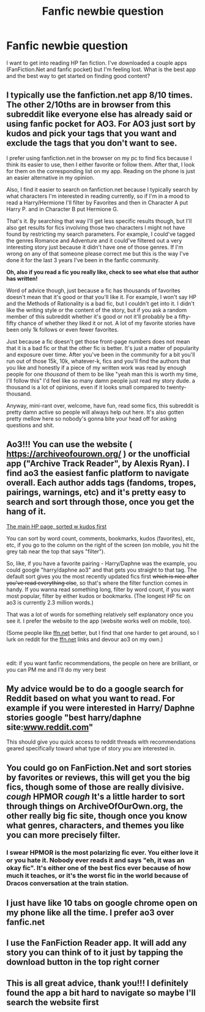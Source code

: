 #+TITLE: Fanfic newbie question

* Fanfic newbie question
:PROPERTIES:
:Author: monkeymama16
:Score: 4
:DateUnix: 1570409706.0
:DateShort: 2019-Oct-07
:END:
I want to get into reading HP fan fiction. I've downloaded a couple apps (FanFiction.Net and fanfic pocket) but I'm feeling lost. What is the best app and the best way to get started on finding good content?


** I typically use the fanfiction.net app 8/10 times. The other 2/10ths are in browser from this subreddit like everyone else has already said or using fanfic pocket for AO3. For AO3 just sort by kudos and pick your tags that you want and exclude the tags that you don't want to see.

I prefer using fanfiction.net in the browser on my pc to find fics because I think its easier to use, then I either favorite or follow them. After that, I look for them on the corresponding list on my app. Reading on the phone is just an easier alternative in my opinion.

Also, I find it easier to search on fanfiction.net because I typically search by what characters I'm interested in reading currently, so if I'm in a mood to read a Harry/Hermione I'll filter by Favorites and then in Character A put Harry P. and in Character B put Hermione G.

That's it. By searching that way I'll get less specific results though, but I'll also get results for fics involving those two characters I might not have found by restricting my search parameters. For example, I could've tagged the genres Romance and Adventure and it could've filtered out a very interesting story just because it didn't have one of those genres. If I'm wrong on any of that someone please correct me but this is the way I've done it for the last 3 years I've been in the fanfic community.

*Oh, also if you read a fic you really like, check to see what else that author has written!*

Word of advice though, just because a fic has thousands of favorites doesn't mean that it's good or that you'll like it. For example, I won't say HP and the Methods of Rationality is a bad fic, but I couldn't get into it. I didn't like the writing style or the content of the story, but if you ask a random member of this subreddit whether it's good or not it'll probably be a fifty-fifty chance of whether they liked it or not. A lot of my favorite stories have been only 1k follows or even fewer favorites.

Just because a fic doesn't get those front-page numbers does not mean that it is a bad fic or that the other fic is better. It's just a matter of popularity and exposure over time. After you've been in the community for a bit you'll run out of those 15k, 10k, whatever-k, fics and you'll find the authors that you like and honestly if a piece of my written work was read by enough people for one /thousand/ of them to be like "yeah man this is worth my time, I'll follow this" I'd feel like so many damn people just read my story dude. a thousand is a lot of opinions, even if it looks small compared to twenty-thousand.

Anyway, mini-rant over, welcome, have fun, read some fics, this subreddit is pretty damn active so people will always help out here. It's also gotten pretty mellow here so nobody's gonna bite your head off for asking questions and shit.
:PROPERTIES:
:Author: Decemberence
:Score: 5
:DateUnix: 1570432247.0
:DateShort: 2019-Oct-07
:END:


** Ao3!!! You can use the website ( [[https://archiveofourown.org/]] ) or the unofficial app ("Archive Track Reader", by Alexis Ryan). I find ao3 the easiest fanfic platform to navigate overall. Each author adds tags (fandoms, tropes, pairings, warnings, etc) and it's pretty easy to search and sort through those, once you get the hang of it.

[[https://archiveofourown.org/works?utf8=%E2%9C%93&commit=Sort+and+Filter&work_search%5Bsort_column%5D=kudos_count&work_search%5Bother_tag_names%5D=&work_search%5Bexcluded_tag_names%5D=&work_search%5Bcrossover%5D=&work_search%5Bcomplete%5D=&work_search%5Bwords_from%5D=&work_search%5Bwords_to%5D=&work_search%5Bdate_from%5D=&work_search%5Bdate_to%5D=&work_search%5Bquery%5D=&work_search%5Blanguage_id%5D=&tag_id=Harry+Potter+-+J*d*+K*d*+Rowling][The main HP page, sorted w kudos first]]

You can sort by word count, comments, bookmarks, kudos (favorites), etc, etc, if you go to the column on the right of the screen (on mobile, you hit the grey tab near the top that says "filter").

So, like, if you have a favorite pairing - Harry/Daphne was the example, you could google "harry/daphne ao3" and that gets you straight to that tag. The default sort gives you the most recently updated fics first +which is nice after you've read everything else+, so that's where the filter function comes in handy. If you wanna read something long, filter by word count, if you want most popular, filter by either kudos or bookmarks. (The longest HP fic on ao3 is currently 2.3 million words.)

That was a lot of words for something relatively self explanatory once you see it. I prefer the website to the app (website works well on mobile, too).

(Some people like [[https://ffn.net][ffn.net]] better, but I find that one harder to get around, so I lurk on reddit for the [[https://ffn.net][ffn.net]] links and devour ao3 on my own.)

​

edit: if you want fanfic recommendations, the people on here are brilliant, or you can PM me and I'll do my very best
:PROPERTIES:
:Author: sakusai
:Score: 7
:DateUnix: 1570411712.0
:DateShort: 2019-Oct-07
:END:


** My advice would be to do a google search for Reddit based on what you want to read. For example if you were interested in Harry/ Daphne stories google "best harry/daphne site:[[http://www.reddit.com][www.reddit.com]]"

This should give you quick access to reddit threads with recommendations geared specifically toward what type of story you are interested in.
:PROPERTIES:
:Author: PetrificusSomewhatus
:Score: 2
:DateUnix: 1570410105.0
:DateShort: 2019-Oct-07
:END:


** You could go on FanFiction.Net and sort stories by favorites or reviews, this will get you the big fics, though some of those are really divisive. /cough/ HPMOR /cough/ It's a little harder to sort through things on ArchiveOfOurOwn.org, the other really big fic site, though once you know what genres, characters, and themes you like you can more precisely filter.
:PROPERTIES:
:Author: ConfusedPolatBear
:Score: 2
:DateUnix: 1570411337.0
:DateShort: 2019-Oct-07
:END:

*** I swear HPMOR is the most polarizing fic ever. You either love it or you hate it. Nobody ever reads it and says "eh, it was an okay fic". It's either one of the best fics ever because of how much it teaches, or it's the worst fic in the world because of Dracos conversation at the train station.
:PROPERTIES:
:Author: FloppyPancakesDude
:Score: 1
:DateUnix: 1570526539.0
:DateShort: 2019-Oct-08
:END:


** I just have like 10 tabs on google chrome open on my phone like all the time. I prefer ao3 over fanfic.net
:PROPERTIES:
:Author: Quine_
:Score: 2
:DateUnix: 1570532443.0
:DateShort: 2019-Oct-08
:END:


** I use the FanFiction Reader app. It will add any story you can think of to it just by tapping the download button in the top right corner
:PROPERTIES:
:Author: sirkitty001
:Score: 2
:DateUnix: 1570746728.0
:DateShort: 2019-Oct-11
:END:


** This is all great advice, thank you!!! I definitely found the app a bit hard to navigate so maybe I'll search the website first
:PROPERTIES:
:Author: monkeymama16
:Score: 1
:DateUnix: 1570497275.0
:DateShort: 2019-Oct-08
:END:
